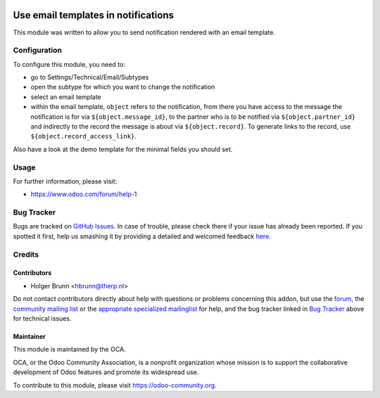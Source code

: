 .. image:: https://img.shields.io/badge/licence-AGPL--3-blue.svg
    :alt: License: AGPL-3

====================================
Use email templates in notifications
====================================

This module was written to allow you to send notification rendered with an
email template.

Configuration
=============

To configure this module, you need to:

* go to Settings/Technical/Email/Subtypes
* open the subtype for which you want to change the notification
* select an email template
* within the email template, ``object`` refers to the notification,
  from there you have access to the message the notification is for via
  ``${object.message_id}``, to the partner who is to be notified via
  ``${object.partner_id}`` and indirectly to the record the message is
  about via ``${object.record}``. To generate links to the record, use
  ``${object.record_access_link}``.

Also have a look at the demo template for the minimal fields you should set.

Usage
=====

.. image:: https://odoo-community.org/website/image/ir.attachment/5784_f2813bd/datas
    :alt: Try me on Runbot
    :target: https://runbot.odoo-community.org/runbot/205/8.0

For further information, please visit:

* https://www.odoo.com/forum/help-1

Bug Tracker
===========

Bugs are tracked on `GitHub Issues <https://github.com/OCA/social/issues>`_.
In case of trouble, please check there if your issue has already been reported.
If you spotted it first, help us smashing it by providing a detailed and welcomed feedback
`here <https://github.com/OCA/social/issues/new?body=module:%20mail_notification_email_template%0Aversion:%208.0%0A%0A**Steps%20to%20reproduce**%0A-%20...%0A%0A**Current%20behavior**%0A%0A**Expected%20behavior**>`_.

Credits
=======

Contributors
------------

* Holger Brunn <hbrunn@therp.nl>

Do not contact contributors directly about help with questions or problems concerning this addon, but use the `forum <https://www.odoo.com/forum/help-1>`_, the `community mailing list <mailto:community@mail.odoo.com>`_ or the `appropriate specialized mailinglist <https://odoo-community.org/groups>`_ for help, and the bug tracker linked in `Bug Tracker`_ above for technical issues.

Maintainer
----------

.. image:: https://odoo-community.org/logo.png
   :alt: Odoo Community Association
   :target: https://odoo-community.org

This module is maintained by the OCA.

OCA, or the Odoo Community Association, is a nonprofit organization whose
mission is to support the collaborative development of Odoo features and
promote its widespread use.

To contribute to this module, please visit https://odoo-community.org.
